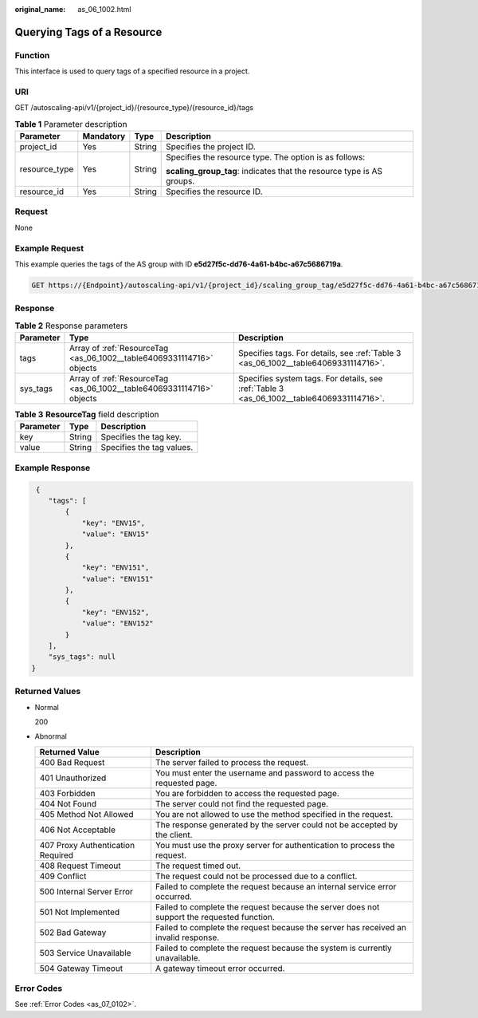 :original_name: as_06_1002.html

.. _as_06_1002:

Querying Tags of a Resource
===========================

Function
--------

This interface is used to query tags of a specified resource in a project.

URI
---

GET /autoscaling-api/v1/{project_id}/{resource_type}/{resource_id}/tags

.. table:: **Table 1** Parameter description

   +-----------------+-----------------+-----------------+-----------------------------------------------------------------------+
   | Parameter       | Mandatory       | Type            | Description                                                           |
   +=================+=================+=================+=======================================================================+
   | project_id      | Yes             | String          | Specifies the project ID.                                             |
   +-----------------+-----------------+-----------------+-----------------------------------------------------------------------+
   | resource_type   | Yes             | String          | Specifies the resource type. The option is as follows:                |
   |                 |                 |                 |                                                                       |
   |                 |                 |                 | **scaling_group_tag**: indicates that the resource type is AS groups. |
   +-----------------+-----------------+-----------------+-----------------------------------------------------------------------+
   | resource_id     | Yes             | String          | Specifies the resource ID.                                            |
   +-----------------+-----------------+-----------------+-----------------------------------------------------------------------+

Request
-------

None

Example Request
---------------

This example queries the tags of the AS group with ID **e5d27f5c-dd76-4a61-b4bc-a67c5686719a**.

.. code-block:: text

   GET https://{Endpoint}/autoscaling-api/v1/{project_id}/scaling_group_tag/e5d27f5c-dd76-4a61-b4bc-a67c5686719a/tags

Response
--------

.. table:: **Table 2** Response parameters

   +-----------+-----------------------------------------------------------------------+-------------------------------------------------------------------------------------------+
   | Parameter | Type                                                                  | Description                                                                               |
   +===========+=======================================================================+===========================================================================================+
   | tags      | Array of :ref:`ResourceTag <as_06_1002__table64069331114716>` objects | Specifies tags. For details, see :ref:`Table 3 <as_06_1002__table64069331114716>`.        |
   +-----------+-----------------------------------------------------------------------+-------------------------------------------------------------------------------------------+
   | sys_tags  | Array of :ref:`ResourceTag <as_06_1002__table64069331114716>` objects | Specifies system tags. For details, see :ref:`Table 3 <as_06_1002__table64069331114716>`. |
   +-----------+-----------------------------------------------------------------------+-------------------------------------------------------------------------------------------+

.. _as_06_1002__table64069331114716:

.. table:: **Table 3** **ResourceTag** field description

   ========= ====== =========================
   Parameter Type   Description
   ========= ====== =========================
   key       String Specifies the tag key.
   value     String Specifies the tag values.
   ========= ====== =========================

Example Response
----------------

.. code-block::

    {
       "tags": [
           {
               "key": "ENV15",
               "value": "ENV15"
           },
           {
               "key": "ENV151",
               "value": "ENV151"
           },
           {
               "key": "ENV152",
               "value": "ENV152"
           }
       ],
       "sys_tags": null
   }

Returned Values
---------------

-  Normal

   200

-  Abnormal

   +-----------------------------------+--------------------------------------------------------------------------------------------+
   | Returned Value                    | Description                                                                                |
   +===================================+============================================================================================+
   | 400 Bad Request                   | The server failed to process the request.                                                  |
   +-----------------------------------+--------------------------------------------------------------------------------------------+
   | 401 Unauthorized                  | You must enter the username and password to access the requested page.                     |
   +-----------------------------------+--------------------------------------------------------------------------------------------+
   | 403 Forbidden                     | You are forbidden to access the requested page.                                            |
   +-----------------------------------+--------------------------------------------------------------------------------------------+
   | 404 Not Found                     | The server could not find the requested page.                                              |
   +-----------------------------------+--------------------------------------------------------------------------------------------+
   | 405 Method Not Allowed            | You are not allowed to use the method specified in the request.                            |
   +-----------------------------------+--------------------------------------------------------------------------------------------+
   | 406 Not Acceptable                | The response generated by the server could not be accepted by the client.                  |
   +-----------------------------------+--------------------------------------------------------------------------------------------+
   | 407 Proxy Authentication Required | You must use the proxy server for authentication to process the request.                   |
   +-----------------------------------+--------------------------------------------------------------------------------------------+
   | 408 Request Timeout               | The request timed out.                                                                     |
   +-----------------------------------+--------------------------------------------------------------------------------------------+
   | 409 Conflict                      | The request could not be processed due to a conflict.                                      |
   +-----------------------------------+--------------------------------------------------------------------------------------------+
   | 500 Internal Server Error         | Failed to complete the request because an internal service error occurred.                 |
   +-----------------------------------+--------------------------------------------------------------------------------------------+
   | 501 Not Implemented               | Failed to complete the request because the server does not support the requested function. |
   +-----------------------------------+--------------------------------------------------------------------------------------------+
   | 502 Bad Gateway                   | Failed to complete the request because the server has received an invalid response.        |
   +-----------------------------------+--------------------------------------------------------------------------------------------+
   | 503 Service Unavailable           | Failed to complete the request because the system is currently unavailable.                |
   +-----------------------------------+--------------------------------------------------------------------------------------------+
   | 504 Gateway Timeout               | A gateway timeout error occurred.                                                          |
   +-----------------------------------+--------------------------------------------------------------------------------------------+

Error Codes
-----------

See :ref:`Error Codes <as_07_0102>`.
